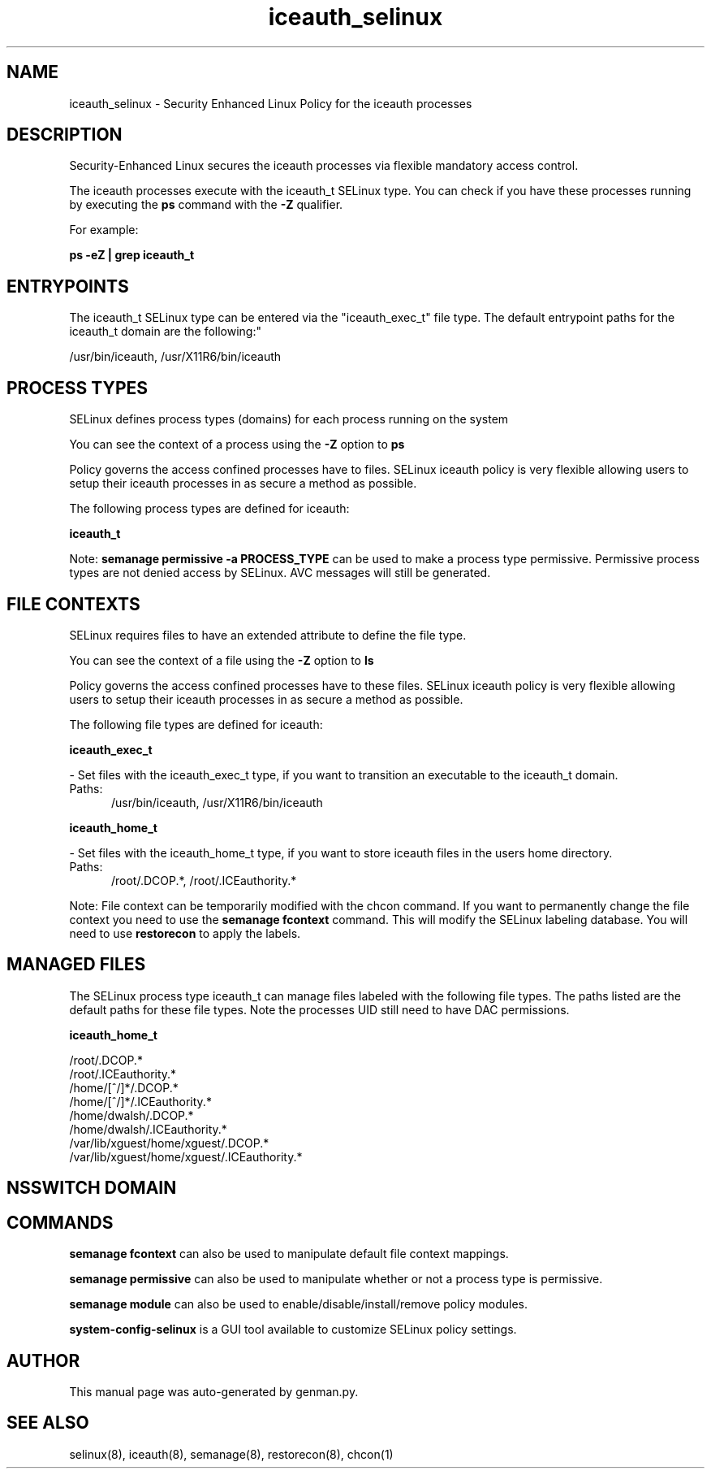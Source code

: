 .TH  "iceauth_selinux"  "8"  "iceauth" "dwalsh@redhat.com" "iceauth SELinux Policy documentation"
.SH "NAME"
iceauth_selinux \- Security Enhanced Linux Policy for the iceauth processes
.SH "DESCRIPTION"

Security-Enhanced Linux secures the iceauth processes via flexible mandatory access control.

The iceauth processes execute with the iceauth_t SELinux type. You can check if you have these processes running by executing the \fBps\fP command with the \fB\-Z\fP qualifier. 

For example:

.B ps -eZ | grep iceauth_t


.SH "ENTRYPOINTS"

The iceauth_t SELinux type can be entered via the "iceauth_exec_t" file type.  The default entrypoint paths for the iceauth_t domain are the following:"

/usr/bin/iceauth, /usr/X11R6/bin/iceauth
.SH PROCESS TYPES
SELinux defines process types (domains) for each process running on the system
.PP
You can see the context of a process using the \fB\-Z\fP option to \fBps\bP
.PP
Policy governs the access confined processes have to files. 
SELinux iceauth policy is very flexible allowing users to setup their iceauth processes in as secure a method as possible.
.PP 
The following process types are defined for iceauth:

.EX
.B iceauth_t 
.EE
.PP
Note: 
.B semanage permissive -a PROCESS_TYPE 
can be used to make a process type permissive. Permissive process types are not denied access by SELinux. AVC messages will still be generated.

.SH FILE CONTEXTS
SELinux requires files to have an extended attribute to define the file type. 
.PP
You can see the context of a file using the \fB\-Z\fP option to \fBls\bP
.PP
Policy governs the access confined processes have to these files. 
SELinux iceauth policy is very flexible allowing users to setup their iceauth processes in as secure a method as possible.
.PP 
The following file types are defined for iceauth:


.EX
.PP
.B iceauth_exec_t 
.EE

- Set files with the iceauth_exec_t type, if you want to transition an executable to the iceauth_t domain.

.br
.TP 5
Paths: 
/usr/bin/iceauth, /usr/X11R6/bin/iceauth

.EX
.PP
.B iceauth_home_t 
.EE

- Set files with the iceauth_home_t type, if you want to store iceauth files in the users home directory.

.br
.TP 5
Paths: 
/root/\.DCOP.*, /root/\.ICEauthority.*

.PP
Note: File context can be temporarily modified with the chcon command.  If you want to permanently change the file context you need to use the 
.B semanage fcontext 
command.  This will modify the SELinux labeling database.  You will need to use
.B restorecon
to apply the labels.

.SH "MANAGED FILES"

The SELinux process type iceauth_t can manage files labeled with the following file types.  The paths listed are the default paths for these file types.  Note the processes UID still need to have DAC permissions.

.br
.B iceauth_home_t

	/root/\.DCOP.*
.br
	/root/\.ICEauthority.*
.br
	/home/[^/]*/\.DCOP.*
.br
	/home/[^/]*/\.ICEauthority.*
.br
	/home/dwalsh/\.DCOP.*
.br
	/home/dwalsh/\.ICEauthority.*
.br
	/var/lib/xguest/home/xguest/\.DCOP.*
.br
	/var/lib/xguest/home/xguest/\.ICEauthority.*
.br

.SH NSSWITCH DOMAIN

.SH "COMMANDS"
.B semanage fcontext
can also be used to manipulate default file context mappings.
.PP
.B semanage permissive
can also be used to manipulate whether or not a process type is permissive.
.PP
.B semanage module
can also be used to enable/disable/install/remove policy modules.

.PP
.B system-config-selinux 
is a GUI tool available to customize SELinux policy settings.

.SH AUTHOR	
This manual page was auto-generated by genman.py.

.SH "SEE ALSO"
selinux(8), iceauth(8), semanage(8), restorecon(8), chcon(1)
